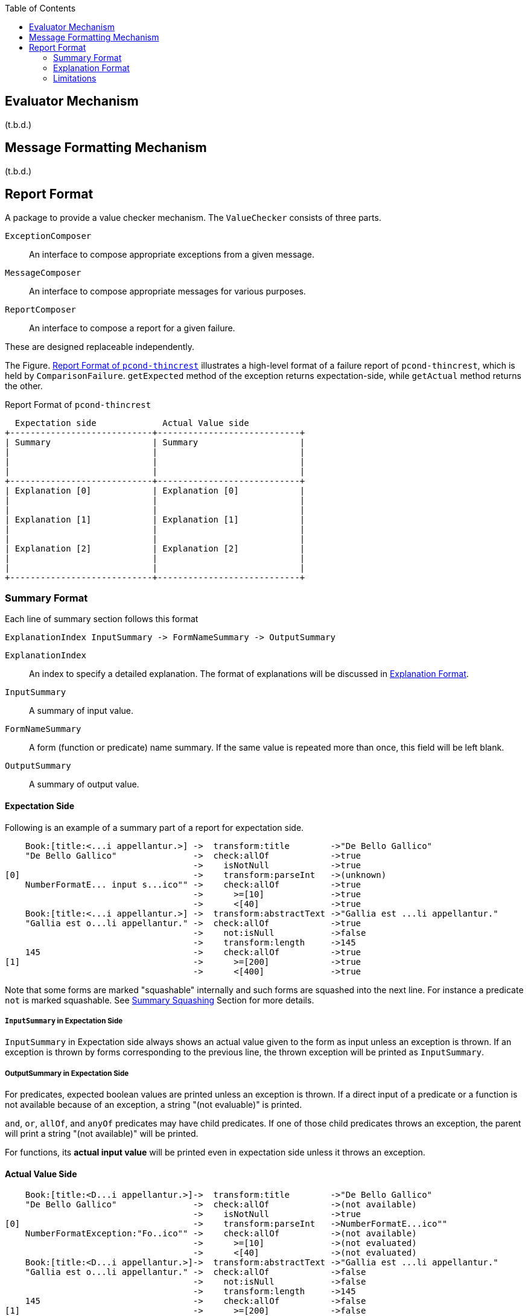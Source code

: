 :ditaa-option-separation: false
:toc:

== Evaluator Mechanism

(t.b.d.)

== Message Formatting Mechanism

(t.b.d.)


== Report Format

A package to provide a value checker mechanism.
The `ValueChecker` consists of three parts.

`ExceptionComposer`:: An interface to compose appropriate exceptions from a given message.
`MessageComposer`:: An interface to compose appropriate messages for various purposes.
`ReportComposer`:: An interface to compose a report for a given failure.

These are designed replaceable independently.


The Figure. <<ReportFormat>> illustrates a high-level format of a failure report of `pcond-thincrest`, which is held by `ComparisonFailure`.
`getExpected` method of the exception returns expectation-side, while `getActual` method returns the other.

[[ReportFormat]]
[ditaa, width="80%"]
.Report Format of `pcond-thincrest`
----
  Expectation side             Actual Value side
+----------------------------+----------------------------+
| Summary                    | Summary                    |
|                            |                            |
|                            |                            |
|                            |                            |
+----------------------------+----------------------------+
| Explanation [0]            | Explanation [0]            |
|                            |                            |
|                            |                            |
| Explanation [1]            | Explanation [1]            |
|                            |                            |
|                            |                            |
| Explanation [2]            | Explanation [2]            |
|                            |                            |
|                            |                            |
+----------------------------+----------------------------+
----

=== Summary Format

Each line of summary section follows this format

----
ExplanationIndex InputSummary -> FormNameSummary -> OutputSummary
----

`ExplanationIndex`::
An index to specify a detailed explanation.
The format of explanations will be discussed in <<ExplanationFormat>>.
`InputSummary`::
A summary of input value.
`FormNameSummary`::
A form (function or predicate) name summary.
If the same value is repeated more than once, this field will be left blank.
`OutputSummary`::
A summary of output value.

==== Expectation Side

Following is an example of a summary part of a report for expectation side.

[[SummaryFormatExpectation]]
----
    Book:[title:<...i appellantur.>] ->  transform:title        ->"De Bello Gallico"
    "De Bello Gallico"               ->  check:allOf            ->true
                                     ->    isNotNull            ->true
[0]                                  ->    transform:parseInt   ->(unknown)
    NumberFormatE... input s...ico"" ->    check:allOf          ->true
                                     ->      >=[10]             ->true
                                     ->      <[40]              ->true
    Book:[title:<...i appellantur.>] ->  transform:abstractText ->"Gallia est ...li appellantur."
    "Gallia est o...li appellantur." ->  check:allOf            ->true
                                     ->    not:isNull           ->false
                                     ->    transform:length     ->145
    145                              ->    check:allOf          ->true
[1]                                  ->      >=[200]            ->true
                                     ->      <[400]             ->true

----

Note that some forms are marked "squashable" internally and such forms are squashed into the next line.
For instance a predicate `not` is marked squashable.
See <<SummarySquashing>> Section for more details.

===== `InputSummary` in Expectation Side

`InputSummary` in Expectation side always shows an actual value given to the form as input unless an exception is thrown.
If an exception is thrown by forms corresponding to the previous line, the thrown exception will be printed as `InputSummary`.

===== OutputSummary in Expectation Side

For predicates, expected boolean values are printed unless an exception is thrown.
If a direct input of a predicate or a function is not available because of an exception, a string "(not evaluable)" is printed.

`and`, `or`, `allOf`, and `anyOf` predicates may have child predicates.
If one of those child predicates throws an exception, the parent will print a string "(not available)" will be printed.

For functions, its *actual input value* will be printed even in expectation side unless it throws an exception.

==== Actual Value Side

[[SummaryFormatActualValue]]
----
    Book:[title:<D...i appellantur.>]->  transform:title        ->"De Bello Gallico"
    "De Bello Gallico"               ->  check:allOf            ->(not available)
                                     ->    isNotNull            ->true
[0]                                  ->    transform:parseInt   ->NumberFormatE...ico""
    NumberFormatException:"Fo..ico"" ->    check:allOf          ->(not available)
                                     ->      >=[10]             ->(not evaluated)
                                     ->      <[40]              ->(not evaluated)
    Book:[title:<D...i appellantur.>]->  transform:abstractText ->"Gallia est ...li appellantur."
    "Gallia est o...li appellantur." ->  check:allOf            ->false
                                     ->    not:isNull           ->false
                                     ->    transform:length     ->145
    145                              ->    check:allOf          ->false
[1]                                  ->      >=[200]            ->false
                                     ->      <[400]             ->true

----

[[SummarySquashing]]
==== Summary Squashing


Results of some predicates are determined by other predicates like `allOf`, `not`.
If we print them in independent line always, the summary becomes much bigger and harder to read.

So, the `pcond` 's framework marks them `squashable` and print them in the same line with the predicate which its child.

For instance, a `not` predicate is printed as follows.

----
                                     ->    not:isNull->false
----

Following shows an example summary part before squashing:

.Before Squashing
----
    "hello"                          ->transform     ->5
                                     ->length        ->5
    5                                ->check         ->true
                                     ->>[1]          ->true
----

On the summary squashing happens in a way where:

- The first value is picked up for input
- The last value is picked up for output

That is, "FILO".
Form names are joined with `:`.

.Squashed
----
    "hello"                          ->transform:length->5
    5                                ->check:>[1]      ->true
----

Note that if a predicate marked `squashable` has more than one child, the squashing will not happen.



[[ExplanationFormat]]
=== Explanation Format

When a leaf predicate or a function is actually evaluated, and it "fails", an explanation will be generated.


==== Expectation Side

In the expectation side, just a form name is printed for predicates:

[[DetailFormatExpectation_predicate]]
.Expectation Explanation for a Predicate
----
 .Detail of failure [1]
 ----
 >=[200]
 ----
----

This is because the predicate, which is a leaf, itself describes the expectation for the input value.

Note that this feature has limitations as of `4.0.0-alpha2`.
See <<SquashedNameNotShown>> in the <<Limitations>> section.

For a function, a fixed string `-> returns a value` is appended additionally.

[[DetailFormatExpectation_function]]
.Expectation Explanation for a Function
----

 .Detail of failure [0]
 ----
 transform:parseInt -> returns a value
 ----
----

Also note that this feature has limitations as of `4.0.0-alpha2`.
See <<SquashedNameNotShown>> in the <<Limitations>> section.


==== Actual Value Side

In the actual value side, the input value that broke the expectation of a form is explained.

[[DetailFormatActualValue_exceptionNotThrown]]
.Actual Value Explanation for a Predicate Mismatch
----
 .Detail of failure [1]
 ----
 145
 ----
----

If the form throws an exception, its stacktrace will be printed additionally.

[[DetailFormatActualValue_exceptionThrown]]
.Actual Value Explanation for a Thrown Exception
----
 .Detail of failure [0]
 ----
 Input: 'De Bello Gallico'
 Input Type: java.lang.String
 Thrown Exception: 'java.lang.NumberFormatException'
 Exception Message: For input string: "De Bello Gallico"
     java.lang.NumberFormatException.forInputString(NumberFormatException.java:65)
     java.lang.Integer.parseInt(Integer.java:580)
     java.lang.Integer.parseInt(Integer.java:615)
     com.github.dakusui.pcond.core.printable.PrintableFunction.applyFunction (PrintableFunction.java:73)
     com.github.dakusui.pcond.core.currying.CurriedFunction.apply(CurriedFunction.java:17)
     com.github.dakusui.pcond.core.Evaluator$Impl.evaluate(Evaluator.java:357)

 ----
----


[[Limitations]]
=== Limitations

- [[ExpectedValueNotShown]] Expected Value is not shown in an explanation.
- [[SquashedNameNotShown]] Squashed form name is not shown in an explanation.
